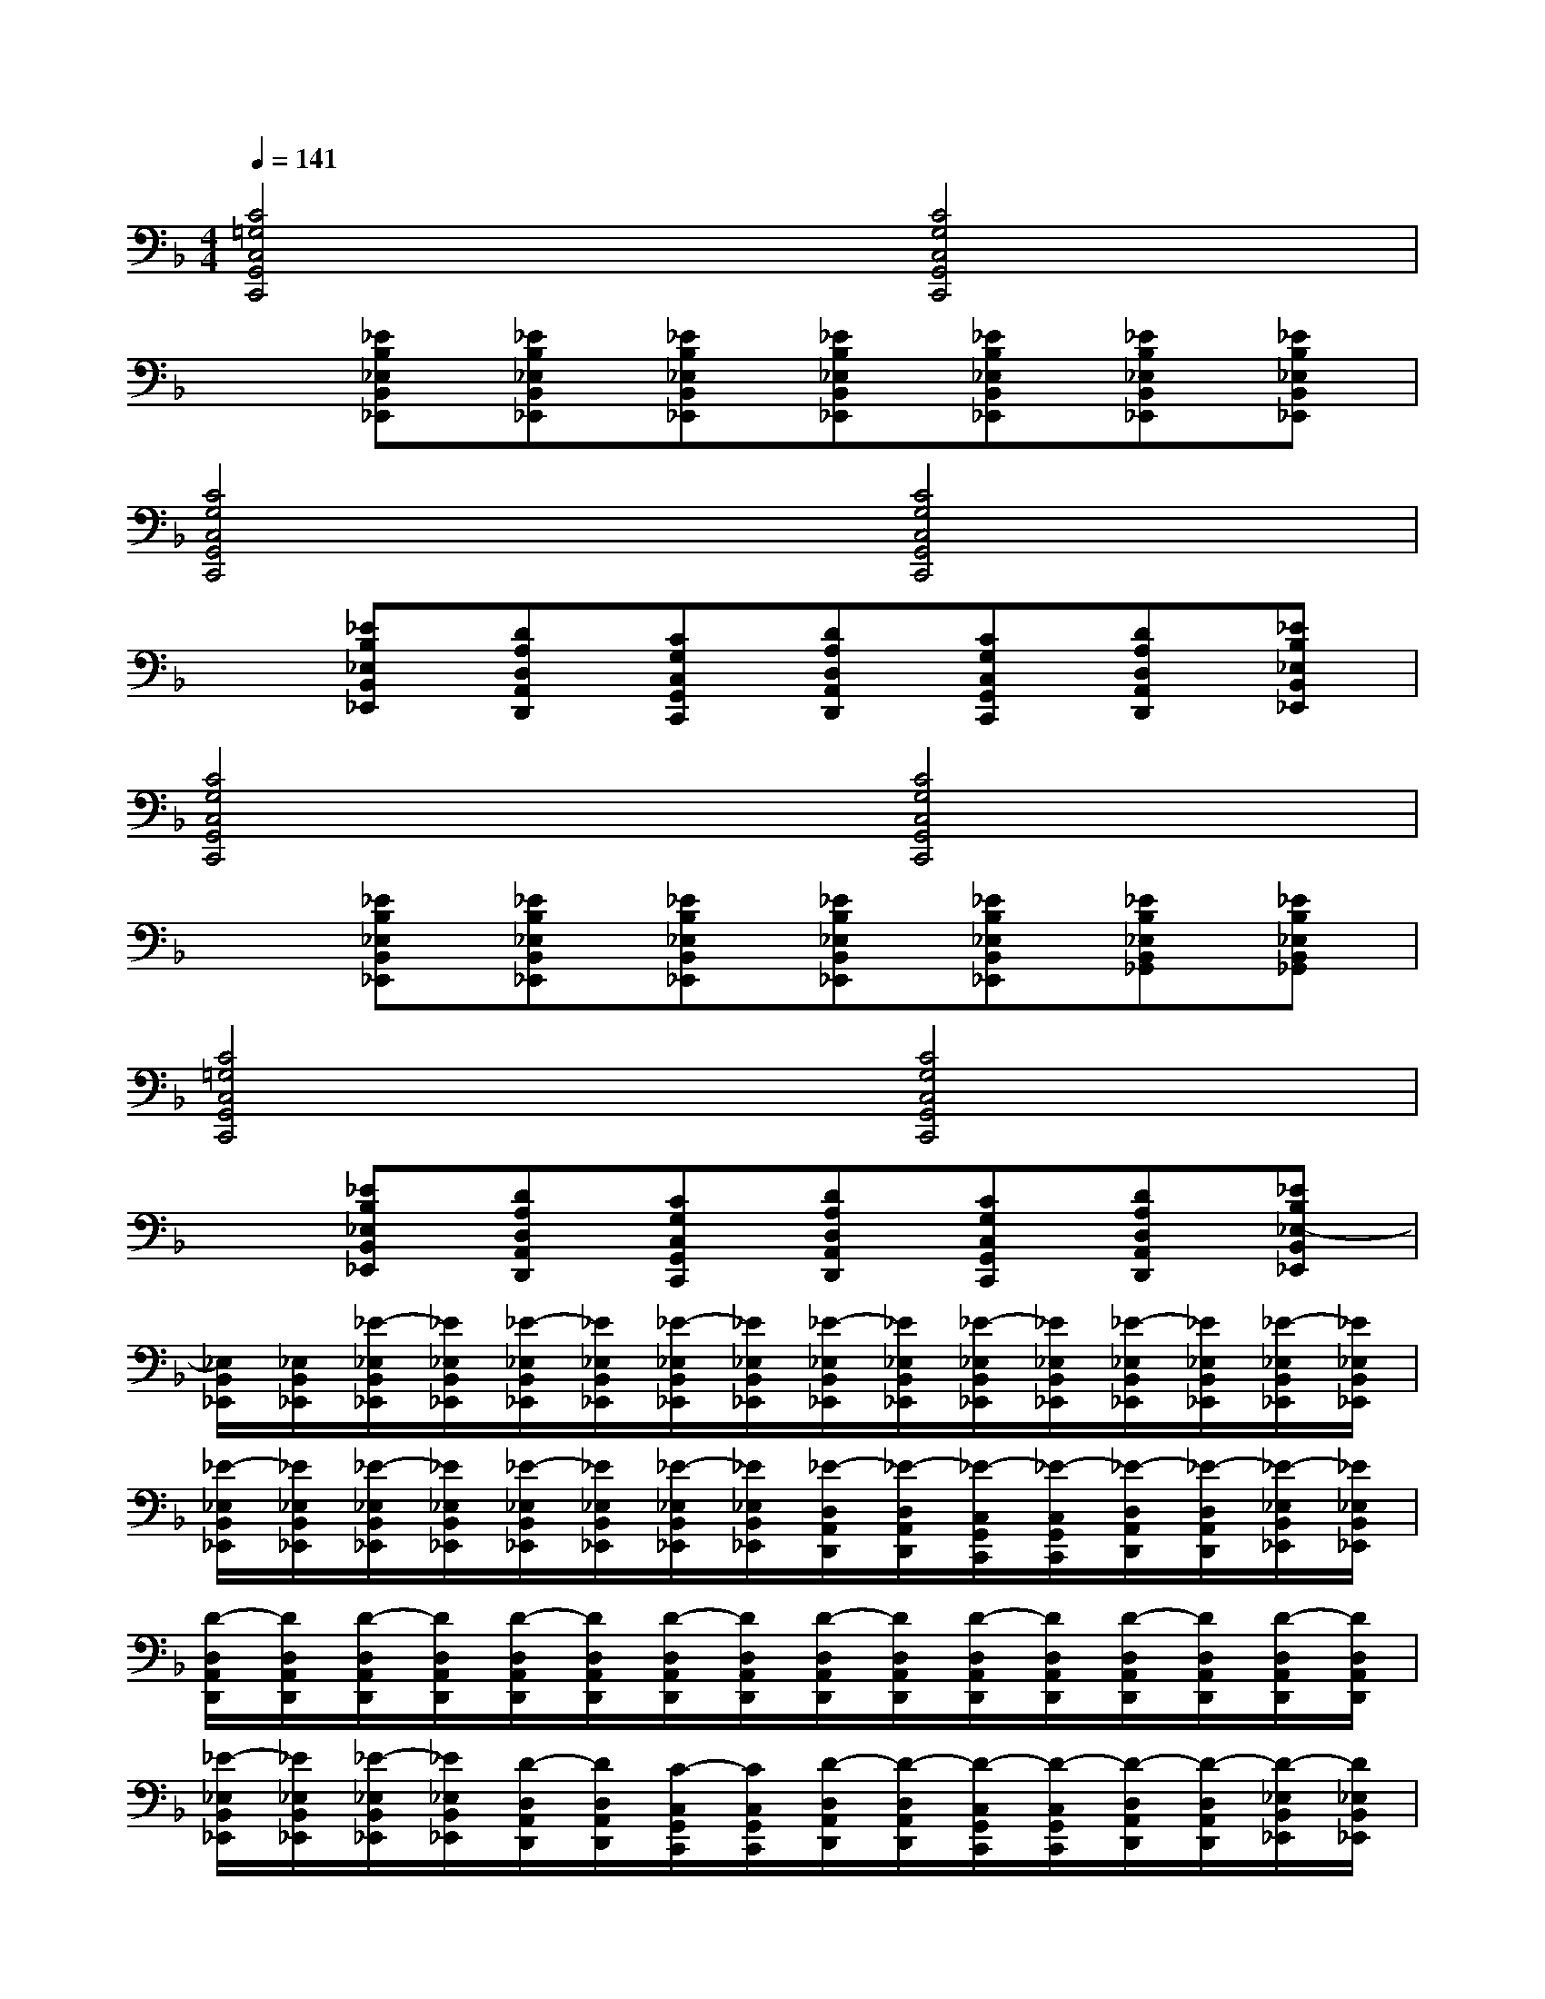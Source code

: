 X:1
T:
M:4/4
L:1/8
Q:1/4=141
K:F%1flats
V:1
[C4=G,4C,4G,,4C,,4][C4G,4C,4G,,4C,,4]|
x[_EB,_E,B,,_E,,][_EB,_E,B,,_E,,][_EB,_E,B,,_E,,][_EB,_E,B,,_E,,][_EB,_E,B,,_E,,][_EB,_E,B,,_E,,][_EB,_E,B,,_E,,]|
[C4G,4C,4G,,4C,,4][C4G,4C,4G,,4C,,4]|
x[_EB,_E,B,,_E,,][DA,D,A,,D,,][CG,C,G,,C,,][DA,D,A,,D,,][CG,C,G,,C,,][DA,D,A,,D,,][_EB,_E,B,,_E,,]|
[C4G,4C,4G,,4C,,4][C4G,4C,4G,,4C,,4]|
x[_EB,_E,B,,_E,,][_EB,_E,B,,_E,,][_EB,_E,B,,_E,,][_EB,_E,B,,_E,,][_EB,_E,B,,_E,,][_EB,_E,B,,_G,,][_EB,_E,B,,_G,,]|
[C4=G,4C,4G,,4C,,4][C4G,4C,4G,,4C,,4]|
x[_EB,_E,B,,_E,,][DA,D,A,,D,,][CG,C,G,,C,,][DA,D,A,,D,,][CG,C,G,,C,,][DA,D,A,,D,,][_EB,_E,-B,,_E,,]|
[_E,/2B,,/2_E,,/2][_E,/2B,,/2_E,,/2][_E/2-_E,/2B,,/2_E,,/2][_E/2_E,/2B,,/2_E,,/2][_E/2-_E,/2B,,/2_E,,/2][_E/2_E,/2B,,/2_E,,/2][_E/2-_E,/2B,,/2_E,,/2][_E/2_E,/2B,,/2_E,,/2][_E/2-_E,/2B,,/2_E,,/2][_E/2_E,/2B,,/2_E,,/2][_E/2-_E,/2B,,/2_E,,/2][_E/2_E,/2B,,/2_E,,/2][_E/2-_E,/2B,,/2_E,,/2][_E/2_E,/2B,,/2_E,,/2][_E/2-_E,/2B,,/2_E,,/2][_E/2_E,/2B,,/2_E,,/2]|
[_E/2-_E,/2B,,/2_E,,/2][_E/2_E,/2B,,/2_E,,/2][_E/2-_E,/2B,,/2_E,,/2][_E/2_E,/2B,,/2_E,,/2][_E/2-_E,/2B,,/2_E,,/2][_E/2_E,/2B,,/2_E,,/2][_E/2-_E,/2B,,/2_E,,/2][_E/2_E,/2B,,/2_E,,/2][_E/2-D,/2A,,/2D,,/2][_E/2-D,/2A,,/2D,,/2][_E/2-C,/2G,,/2C,,/2][_E/2-C,/2G,,/2C,,/2][_E/2-D,/2A,,/2D,,/2][_E/2-D,/2A,,/2D,,/2][_E/2-_E,/2B,,/2_E,,/2][_E/2_E,/2B,,/2_E,,/2]|
[D/2-D,/2A,,/2D,,/2][D/2D,/2A,,/2D,,/2][D/2-D,/2A,,/2D,,/2][D/2D,/2A,,/2D,,/2][D/2-D,/2A,,/2D,,/2][D/2D,/2A,,/2D,,/2][D/2-D,/2A,,/2D,,/2][D/2D,/2A,,/2D,,/2][D/2-D,/2A,,/2D,,/2][D/2D,/2A,,/2D,,/2][D/2-D,/2A,,/2D,,/2][D/2D,/2A,,/2D,,/2][D/2-D,/2A,,/2D,,/2][D/2D,/2A,,/2D,,/2][D/2-D,/2A,,/2D,,/2][D/2D,/2A,,/2D,,/2]|
[_E/2-_E,/2B,,/2_E,,/2][_E/2_E,/2B,,/2_E,,/2][_E/2-_E,/2B,,/2_E,,/2][_E/2_E,/2B,,/2_E,,/2][D/2-D,/2A,,/2D,,/2][D/2D,/2A,,/2D,,/2][C/2-C,/2G,,/2C,,/2][C/2C,/2G,,/2C,,/2][D/2-D,/2A,,/2D,,/2][D/2-D,/2A,,/2D,,/2][D/2-C,/2G,,/2C,,/2][D/2-C,/2G,,/2C,,/2][D/2-D,/2A,,/2D,,/2][D/2-D,/2A,,/2D,,/2][D/2-_E,/2B,,/2_E,,/2][D/2_E,/2B,,/2_E,,/2]|
[_E,/2B,,/2_E,,/2][_E,/2B,,/2_E,,/2][_E/2-_E,/2B,,/2_E,,/2][_E/2_E,/2B,,/2_E,,/2][_E/2-_E,/2B,,/2_E,,/2][_E/2_E,/2B,,/2_E,,/2][_E/2-_E,/2B,,/2_E,,/2][_E/2_E,/2B,,/2_E,,/2][_E/2-_E,/2B,,/2_E,,/2][_E/2_E,/2B,,/2_E,,/2][_E/2-_E,/2B,,/2_E,,/2][_E/2_E,/2B,,/2_E,,/2][_E,/2B,,/2_E,,/2][_E,/2B,,/2_E,,/2][_E/2-_E,/2B,,/2_E,,/2][_E/2_E,/2B,,/2_E,,/2]|
[_E/2-_E,/2B,,/2_E,,/2][_E/2_E,/2B,,/2_E,,/2][_E/2-_E,/2B,,/2_E,,/2][_E/2_E,/2B,,/2_E,,/2][D/2-_E,/2B,,/2_E,,/2][D/2_E,/2B,,/2_E,,/2][C/2-_E,/2B,,/2_E,,/2][C/2_E,/2B,,/2_E,,/2][D/2-D,/2A,,/2D,,/2][D/2-D,/2A,,/2D,,/2][D/2-C,/2G,,/2C,,/2][D/2-C,/2G,,/2C,,/2][D/2-D,/2A,,/2D,,/2][D/2-D,/2A,,/2D,,/2][_E/2-D/2-_E,/2B,,/2_E,,/2][_E/2D/2_E,/2B,,/2_E,,/2]|
[D/2-D,/2A,,/2D,,/2][D/2D,/2A,,/2D,,/2][D/2-D,/2A,,/2D,,/2][D/2D,/2A,,/2D,,/2][D/2-D,/2A,,/2D,,/2][D/2D,/2A,,/2D,,/2][D/2-D,/2A,,/2D,,/2][D/2D,/2A,,/2D,,/2][D/2-D,/2A,,/2D,,/2][D/2D,/2A,,/2D,,/2][D/2-D,/2A,,/2D,,/2][D/2D,/2A,,/2D,,/2][D/2-D,/2A,,/2D,,/2][D/2D,/2A,,/2D,,/2][D/2-D,/2A,,/2D,,/2][D/2D,/2A,,/2D,,/2]|
[_E/2-_E,/2B,,/2_E,,/2][_E/2_E,/2B,,/2_E,,/2][_E/2-_E,/2B,,/2_E,,/2][_E/2_E,/2B,,/2_E,,/2][D/2-D,/2A,,/2D,,/2][D/2D,/2A,,/2D,,/2][C/2-C,/2G,,/2C,,/2][C/2C,/2G,,/2C,,/2][D/2-D,/2A,,/2D,,/2][D/2-D,/2A,,/2D,,/2][D/2-C,/2G,,/2C,,/2][D/2-C,/2G,,/2C,,/2][D/2-D,/2A,,/2D,,/2][D/2-D,/2A,,/2D,,/2][D/2-_E,/2B,,/2_E,,/2][D/2_E,/2B,,/2_E,,/2]